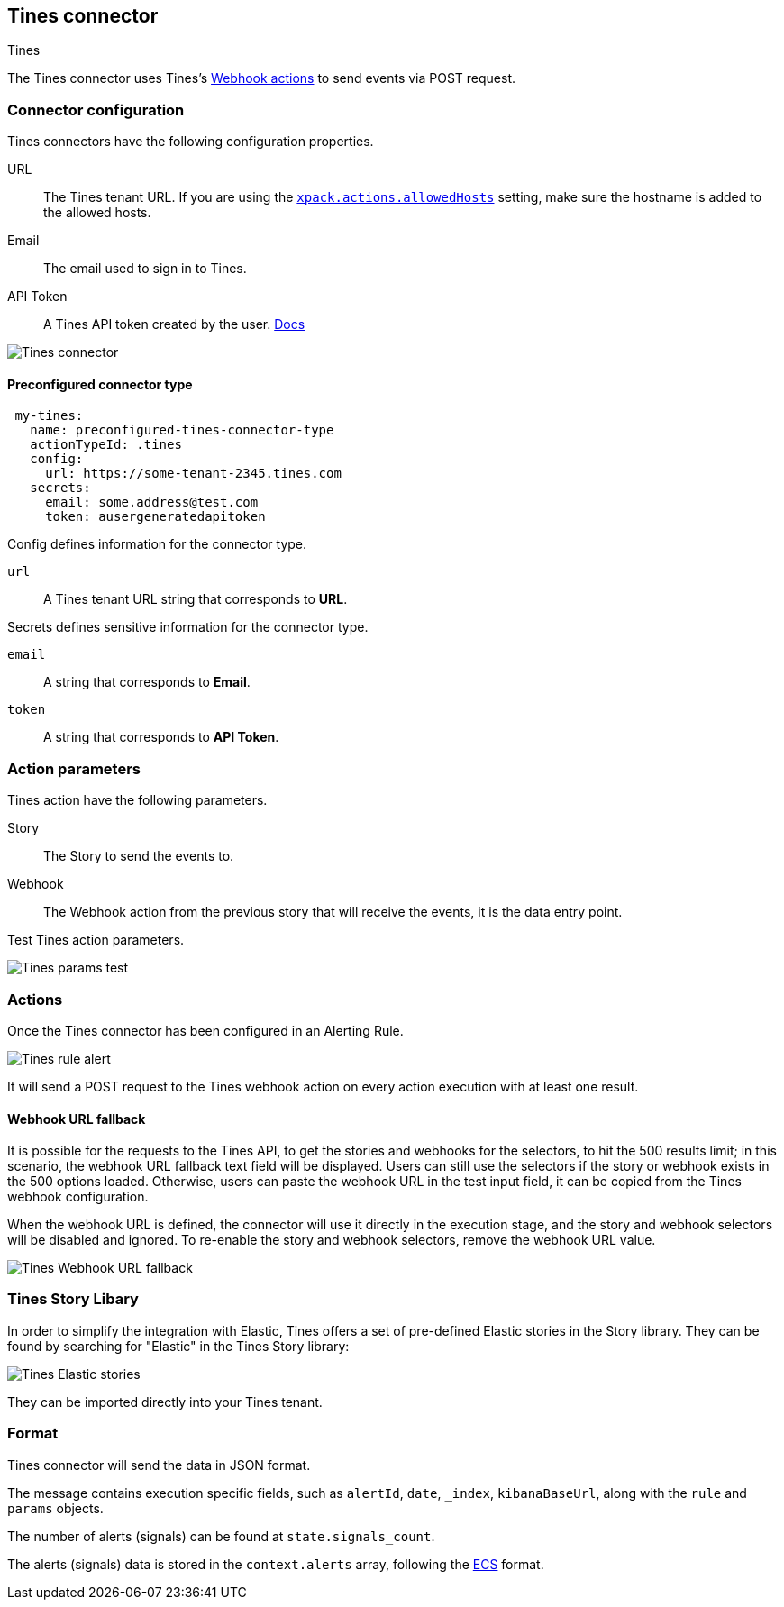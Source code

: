 [role="xpack"]
[[tines-action-type]]
== Tines connector
++++
<titleabbrev>Tines</titleabbrev>
++++

The Tines connector uses Tines's https://www.tines.com/docs/actions/types/webhook[Webhook actions] to send events via POST request.

[float]
[[tines-connector-configuration]]
=== Connector configuration

Tines connectors have the following configuration properties.

URL::        The Tines tenant URL. If you are using the <<action-settings, `xpack.actions.allowedHosts`>> setting, make sure the hostname is added to the allowed hosts.
Email::      The email used to sign in to Tines.
API Token::  A Tines API token created by the user. https://www.tines.com/api/authentication#generate-api-token[Docs]

[role="screenshot"]
image::../images/tines-connector.png[Tines connector]

[float]
[[Preconfigured-tines-configuration]]
==== Preconfigured connector type

[source,text]
--
 my-tines:
   name: preconfigured-tines-connector-type
   actionTypeId: .tines
   config:
     url: https://some-tenant-2345.tines.com
   secrets:
     email: some.address@test.com
     token: ausergeneratedapitoken
--

Config defines information for the connector type.

`url`:: A Tines tenant URL string that corresponds to *URL*.

Secrets defines sensitive information for the connector type.

`email`:: A string that corresponds to *Email*.
`token`:: A string that corresponds to *API Token*.

[float]
[[tines-action-parameters]]
=== Action parameters

Tines action have the following parameters.

Story::   The Story to send the events to.
Webhook:: The Webhook action from the previous story that will receive the events, it is the data entry point. 

Test Tines action parameters.

[role="screenshot"]
image::../images/tines-params-test.png[Tines params test]

[float]
[[tines-action-format]]
=== Actions

Once the Tines connector has been configured in an Alerting Rule.

[role="screenshot"]
image::../images/tines-alerting.png[Tines rule alert]

It will send a POST request to the Tines webhook action on every action execution with at least one result.

[float]
[[webhookUrlFallback-tines-configuration]]
==== Webhook URL fallback

It is possible for the requests to the Tines API, to get the stories and webhooks for the selectors, to hit the 500 results limit; in this scenario, the webhook URL fallback text field will be displayed.
Users can still use the selectors if the story or webhook exists in the 500 options loaded. Otherwise, users can paste the webhook URL in the test input field, it can be copied from the Tines webhook configuration. 

When the webhook URL is defined, the connector will use it directly in the execution stage, and the story and webhook selectors will be disabled and ignored. To re-enable the story and webhook selectors, remove the webhook URL value.

[role="screenshot"]
image::../images/tines-webhook-url-fallback.png[Tines Webhook URL fallback]

[float]
[[tines-story-library]]
=== Tines Story Libary

In order to simplify the integration with Elastic, Tines offers a set of pre-defined Elastic stories in the Story library.
They can be found by searching for "Elastic" in the Tines Story library:

[role="screenshot"]
image::../images/tines_elastic_stories.png[Tines Elastic stories]

They can be imported directly into your Tines tenant.

=== Format

Tines connector will send the data in JSON format.

The message contains execution specific fields, such as `alertId`, `date`, `_index`, `kibanaBaseUrl`, along with the `rule` and `params` objects. 

The number of alerts (signals) can be found at `state.signals_count`.

The alerts (signals) data is stored in the `context.alerts` array, following the https://www.elastic.co/guide/en/ecs/current/ecs-field-reference.html[ECS] format.
